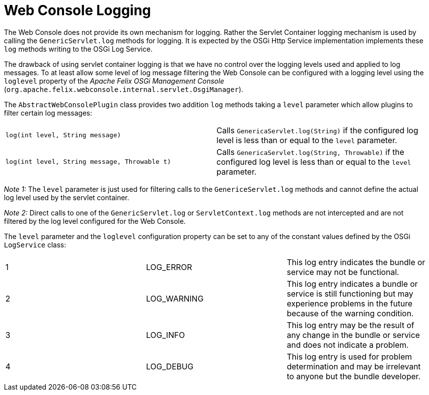 = Web Console Logging

The Web Console does not provide its own mechanism for logging.
Rather the Servlet Container logging mechanism is used by calling the `GenericServlet.log` methods for logging.
It is expected by the OSGi Http Service implementation implements these `log` methods writing to the OSGi Log Service.

The drawback of using servlet container logging is that we have no control over the logging levels used and applied to log messages.
To at least allow some level of log message filtering the Web Console can be configured with a logging level using the `loglevel` property of the _Apache Felix OSGi Management Console_ (`org.apache.felix.webconsole.internal.servlet.OsgiManager`).

The `AbstractWebConsolePlugin` class provides two addition `log` methods taking a `level` parameter which allow plugins to filter certain log messages:

[cols=2*]
|===
| `log(int level, String message)`
| Calls `GenericaServlet.log(String)` if the configured log level is less than or equal to the `level` parameter.

| `log(int level, String message, Throwable t)`
| Calls `GenericaServlet.log(String, Throwable)` if the configured log level is less than or equal to the `level` parameter.
|===

_Note 1:_ The `level` parameter is just used for filtering calls to the `GenericeServlet.log` methods and cannot define the actual log level used by the servlet container.

_Note 2:_ Direct calls to one of the `GenericServlet.log` or `ServletContext.log` methods are not intercepted and are not filtered by the log level configured for the Web Console.

The `level` parameter and the `loglevel` configuration property can be set to any of the constant values defined by the OSGi `LogService` class:

[cols=3*]
|===
| 1
| LOG_ERROR
| This log entry indicates the bundle or service may not be functional.

| 2
| LOG_WARNING
| This log entry indicates a bundle or service is still functioning but may experience problems in the future because of the warning condition.

| 3
| LOG_INFO
| This log entry may be the result of any change in the bundle or service and does not indicate a problem.

| 4
| LOG_DEBUG
| This log entry is used for problem determination and may be irrelevant to anyone but the bundle developer.
|===
